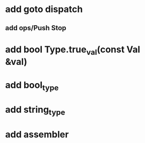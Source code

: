 * add goto dispatch
** add ops/Push Stop
* add bool Type.true_val(const Val &val)
* add bool_type
* add string_type
* add assembler
